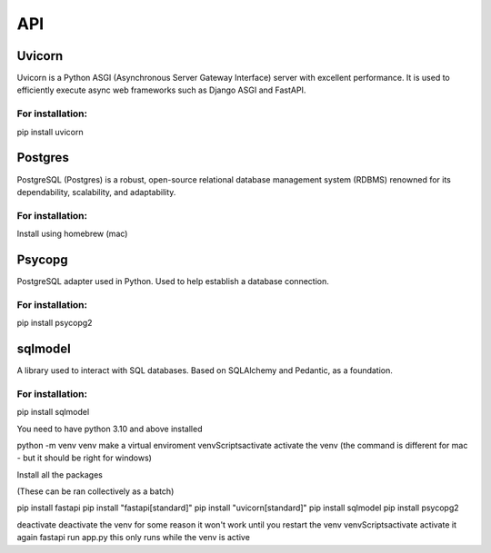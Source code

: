 ===
API
===

.. autosummary::
   :toctree: generated

   lumache

Uvicorn
=======

Uvicorn is a Python ASGI (Asynchronous Server Gateway Interface) server with excellent performance. It is used to efficiently execute async web frameworks such as Django ASGI and FastAPI.

For installation:
-----------------
pip install uvicorn

Postgres
========
PostgreSQL (Postgres) is a robust, open-source relational database management system (RDBMS) renowned for its dependability, scalability, and adaptability.

For installation:
-----------------
Install using homebrew (mac)

Psycopg
=======
PostgreSQL adapter used in Python. Used to help establish a database connection.

For installation:
-----------------
pip install psycopg2

sqlmodel 
========
A library used to interact with SQL databases.  Based on SQLAlchemy and Pedantic, as a foundation.

For installation:
-----------------
pip install sqlmodel


You need to have python 3.10 and above installed




python -m venv venv make a virtual enviroment
venv\Scripts\activate activate the venv (the command is different for mac - but it should be right for windows)





Install all the packages



(These can be ran collectively as a batch)




pip install fastapi
pip install "fastapi[standard]" 
pip install "uvicorn[standard]"
pip install sqlmodel
pip install psycopg2




deactivate deactivate the venv for some reason it won't work until you restart the venv
venv\Scripts\activate activate it again
fastapi run app.py this only runs while the venv is active
